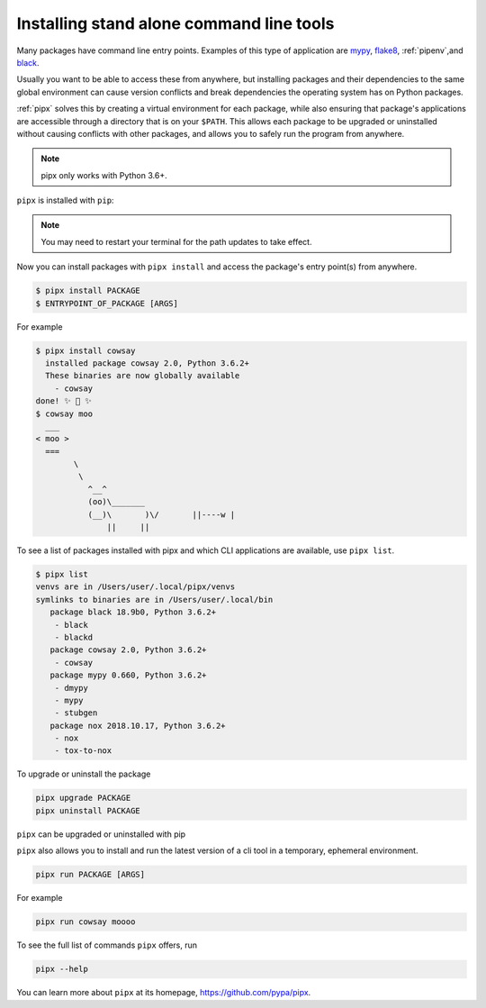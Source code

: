 Installing stand alone command line tools
=========================================

Many packages have command line entry points. Examples of this type of application are
`mypy <https://github.com/python/mypy>`_,
`flake8 <https://github.com/PyCQA/flake8>`_,
:ref:`pipenv`,and
`black <https://github.com/ambv/black>`_.

Usually you want to be able to access these from anywhere,
but installing packages and their dependencies to the same global environment
can cause version conflicts and break dependencies the operating system has
on Python packages.

:ref:`pipx` solves this by creating a virtual
environment for each package, while also ensuring that package's applications
are accessible through a directory that is on your ``$PATH``. This allows each
package to be upgraded or uninstalled without causing conflicts with other
packages, and allows you to safely run the program from anywhere.

.. note:: pipx only works with Python 3.6+.

``pipx`` is installed with ``pip``:

.. tab:: Unix/macOS

  .. code-block:: bash

      python3 -m pip install --user pipx

      python3 -m pipx ensurepath  # ensures the path of the CLI application directory is on your $PATH

.. tab:: Windows

  .. code-block:: bat

      py -m pip install --user pipx
      
      py -m pipx ensurepath

.. Note:: You may need to restart your terminal for the path updates to take effect.

Now you can install packages with ``pipx install`` and access the package's entry point(s) from anywhere.

.. code-block:: console

  $ pipx install PACKAGE
  $ ENTRYPOINT_OF_PACKAGE [ARGS]

For example

.. code-block:: console

  $ pipx install cowsay
    installed package cowsay 2.0, Python 3.6.2+
    These binaries are now globally available
      - cowsay
  done! ✨ 🌟 ✨
  $ cowsay moo
    ___
  < moo >
    ===
          \
           \
             ^__^
             (oo)\_______
             (__)\       )\/       ||----w |
                 ||     ||

To see a list of packages installed with pipx and which CLI applications are available, use ``pipx list``.

.. code-block:: console

  $ pipx list
  venvs are in /Users/user/.local/pipx/venvs
  symlinks to binaries are in /Users/user/.local/bin
     package black 18.9b0, Python 3.6.2+
      - black
      - blackd
     package cowsay 2.0, Python 3.6.2+
      - cowsay
     package mypy 0.660, Python 3.6.2+
      - dmypy
      - mypy
      - stubgen
     package nox 2018.10.17, Python 3.6.2+
      - nox
      - tox-to-nox

To upgrade or uninstall the package

.. code-block:: bash

  pipx upgrade PACKAGE
  pipx uninstall PACKAGE

``pipx`` can be upgraded or uninstalled with pip

.. tab:: Unix/macOS

  .. code-block:: bash

      python3 -m pip install -U pipx
      python3 -m pip uninstall pipx

.. tab:: Windows

  .. code-block:: bat

      py -m pip install -U pipx
      py -m pip uninstall pipx
      
``pipx`` also allows you to install and run the latest version of a cli tool
in a temporary, ephemeral environment.

.. code-block:: bash

  pipx run PACKAGE [ARGS]

For example

.. code-block:: bash

  pipx run cowsay moooo

To see the full list of commands ``pipx`` offers, run

.. code-block:: bash

  pipx --help

You can learn more about ``pipx`` at its homepage,
https://github.com/pypa/pipx.
